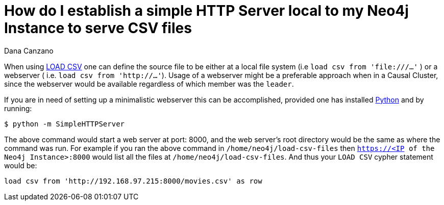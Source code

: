 = How do I establish a simple HTTP Server local to my Neo4j Instance to serve CSV files
:slug: minimalistic-local-webserver-for-load-csv
:author: Dana Canzano
:neo4j-versions: 3.4, 3.5
:tags: load csv, http, webserver
:category: operations

When using https://neo4j.com/docs/cypher-manual/3.5/clauses/load-csv/[LOAD CSV] one can define
the source file to be either at a local file system (i.e `load csv from 'file:///...'` )
or a webserver ( i.e. `load csv from 'http://...'`).
Usage of a webserver might be a preferable approach when in a Causal Cluster,
since the webserver would be available regardless of which member was the `leader`.

If you are in need of setting up a minimalistic webserver this can be accomplished, provided one has installed
https://www.python.org/[Python] and by running:

[source,shell]
----
$ python -m SimpleHTTPServer
----

The above command would start a web server at port: 8000, and the web server's root directory would be the same as where the command was run.
For example if you ran the above command in `/home/neo4j/load-csv-files`
then `https://<IP of the Neo4j Instance>:8000` would list all the files at `/home/neo4j/load-csv-files`.
And thus your `LOAD CSV` cypher statement would be:

[source,cypher]
----
load csv from 'http://192.168.97.215:8000/movies.csv' as row
----
